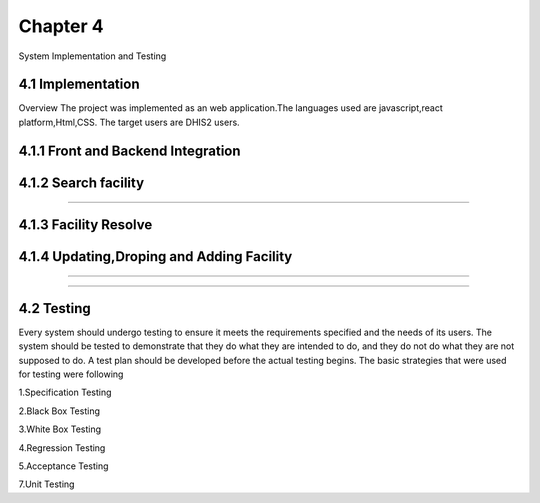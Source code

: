 Chapter 4
================
System Implementation and Testing

4.1 Implementation
-------------------------
Overview
The project was implemented as an web application.The languages used are javascript,react platform,Html,CSS.
The target users are DHIS2 users.

4.1.1 Front and Backend Integration
-------------------------------------

4.1.2 Search facility
-----------------------------------

.. search facility in KMFL:
.. figure::  _static/pics/searchfacilities.png
   :align:   center

-----------------------------------------------

.. search facility in KMFL:
  .. figure::  _static/pics/results.png
   :align:   center

   ------------------------------------
.. search facility in KMFL:
.. figure::  _static/pics/searchexample.png
   :align:   center 


4.1.3 Facility Resolve
----------------------------------
.. search facility in KMFL:
.. figure::  _static/pics/resolution.png
   :align:   center

4.1.4 Updating,Droping and Adding Facility
--------------------------------------------
.. search facility in KMFL:
.. figure::  _static/pics/addingfacility.png
   :align:   center

----------------------------------------------------

.. search facility in KMFL:
.. figure::  _static/pics/updating.png
   :align:   center 

--------------------------------------------------------


4.2 Testing
----------------------
Every system should undergo testing to ensure it meets the requirements specified and the needs of its users. 
The system should be tested to demonstrate that they do what they are intended to do, and they do not do what 
they are not supposed to do. A test plan should be developed before the actual testing begins. 
The basic strategies that were used for testing were following

1.Specification Testing

2.Black Box Testing

3.White Box Testing

4.Regression Testing

5.Acceptance Testing

7.Unit Testing
